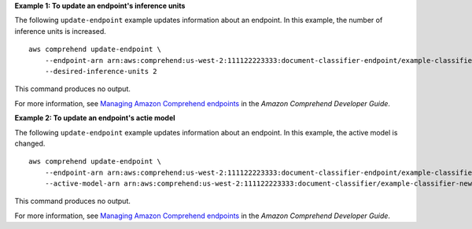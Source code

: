 **Example 1: To update an endpoint's inference units**

The following ``update-endpoint`` example updates information about an endpoint. In this example, the number of inference units is increased. ::

    aws comprehend update-endpoint \
        --endpoint-arn arn:aws:comprehend:us-west-2:111122223333:document-classifier-endpoint/example-classifier-endpoint
        --desired-inference-units 2

This command produces no output.

For more information, see `Managing Amazon Comprehend endpoints <https://docs.aws.amazon.com/comprehend/latest/dg/manage-endpoints.html>`__ in the *Amazon Comprehend Developer Guide*.

**Example 2: To update an endpoint's actie model**

The following ``update-endpoint`` example updates information about an endpoint. In this example, the active model is changed. ::

    aws comprehend update-endpoint \
        --endpoint-arn arn:aws:comprehend:us-west-2:111122223333:document-classifier-endpoint/example-classifier-endpoint
        --active-model-arn arn:aws:comprehend:us-west-2:111122223333:document-classifier/example-classifier-new

This command produces no output.

For more information, see `Managing Amazon Comprehend endpoints <https://docs.aws.amazon.com/comprehend/latest/dg/manage-endpoints.html>`__ in the *Amazon Comprehend Developer Guide*.